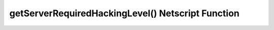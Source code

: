 getServerRequiredHackingLevel() Netscript Function
==================================================

.. js:function:: getServerRequiredHackingLevel(hostname)

    :RAM cost: 0.1 GB
    :param string hostname: Hostname of target server.
    :returns: The required hacking level of target server.

    Example:

    .. code-block:: javascript

        getServerRequiredHackingLevel("foodnstuff"); // returns: 5